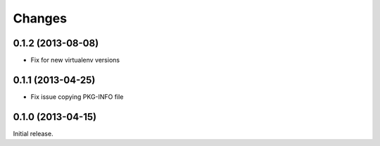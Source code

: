 Changes
=======

0.1.2 (2013-08-08)
------------------

* Fix for new virtualenv versions

0.1.1 (2013-04-25)
------------------

* Fix issue copying PKG-INFO file

0.1.0 (2013-04-15)
------------------

Initial release.
